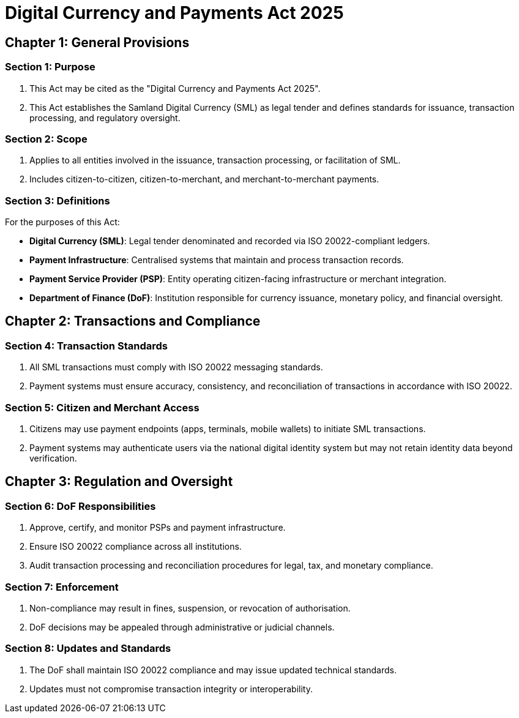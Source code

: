 = Digital Currency and Payments Act 2025
:doctype: book
:docdate: 2025-10-28

== Chapter 1: General Provisions

=== Section 1: Purpose
1. This Act may be cited as the "Digital Currency and Payments Act 2025".
2. This Act establishes the Samland Digital Currency (SML) as legal tender and defines standards for issuance, transaction processing, and regulatory oversight.

=== Section 2: Scope
1. Applies to all entities involved in the issuance, transaction processing, or facilitation of SML.
2. Includes citizen-to-citizen, citizen-to-merchant, and merchant-to-merchant payments.

=== Section 3: Definitions
For the purposes of this Act:

- *Digital Currency (SML)*: Legal tender denominated and recorded via ISO 20022-compliant ledgers.
- *Payment Infrastructure*: Centralised systems that maintain and process transaction records.
- *Payment Service Provider (PSP)*: Entity operating citizen-facing infrastructure or merchant integration.
- *Department of Finance (DoF)*: Institution responsible for currency issuance, monetary policy, and financial oversight.

== Chapter 2: Transactions and Compliance

=== Section 4: Transaction Standards
1. All SML transactions must comply with ISO 20022 messaging standards.
2. Payment systems must ensure accuracy, consistency, and reconciliation of transactions in accordance with ISO 20022.

=== Section 5: Citizen and Merchant Access
1. Citizens may use payment endpoints (apps, terminals, mobile wallets) to initiate SML transactions.
2. Payment systems may authenticate users via the national digital identity system but may not retain identity data beyond verification.

== Chapter 3: Regulation and Oversight

=== Section 6: DoF Responsibilities
1. Approve, certify, and monitor PSPs and payment infrastructure.
2. Ensure ISO 20022 compliance across all institutions.
3. Audit transaction processing and reconciliation procedures for legal, tax, and monetary compliance.

=== Section 7: Enforcement
1. Non-compliance may result in fines, suspension, or revocation of authorisation.
2. DoF decisions may be appealed through administrative or judicial channels.

=== Section 8: Updates and Standards
1. The DoF shall maintain ISO 20022 compliance and may issue updated technical standards.
2. Updates must not compromise transaction integrity or interoperability.